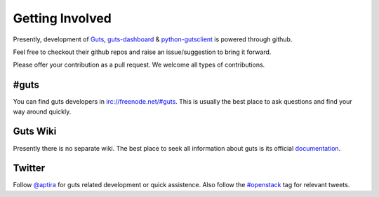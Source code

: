 ..
    Copyright (c) 2015 Aptira Pty Ltd.
    All Rights Reserved.

       Licensed under the Apache License, Version 2.0 (the "License"); you may
       not use this file except in compliance with the License. You may obtain
       a copy of the License at

            http://www.apache.org/licenses/LICENSE-2.0

       Unless required by applicable law or agreed to in writing, software
       distributed under the License is distributed on an "AS IS" BASIS, WITHOUT
       WARRANTIES OR CONDITIONS OF ANY KIND, either express or implied. See the
       License for the specific language governing permissions and limitations
       under the License.

================
Getting Involved
================

Presently, development of `Guts <https://github.com/aptira/guts>`_, `guts-dashboard <https://github.com/aptira/guts-dashboard>`_ & `python-gutsclient <https://github.com/aptira/python-gutsclient>`_ is powered through
github.

Feel free to checkout their github repos and raise an issue/suggestion to bring it forward.

Please offer your contribution as a pull request. We welcome all types of contributions.

#guts
~~~~~

You can find guts developers in `<irc://freenode.net/#guts>`_.
This is usually the best place to ask questions and find your way around quickly.

Guts Wiki
~~~~~~~~~

Presently there is no separate wiki. The best place to seek all information about guts is
its official `documentation <http://guts.readthedocs.org>`_.


Twitter
~~~~~~~

Follow `@aptira <https://twitter.com/Aptira>`_ for guts related development or quick
assistence. Also follow the `#openstack <http://search.twitter.com/search?q=%23openstack>`_
tag for relevant tweets.
